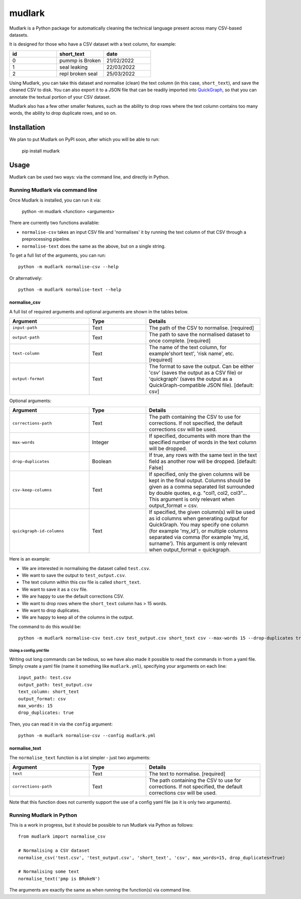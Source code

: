 *******
mudlark
*******

Mudlark is a Python package for automatically cleaning the technical language present across many CSV-based datasets.

It is designed for those who have a CSV dataset with a text column, for example:

.. list-table::
    :widths: 20 20 20
    :header-rows: 1

    * - id
      - short_text
      - date
    * - 0
      - pummp is Broken
      - 21/02/2022
    * - 1
      - seal leaking
      - 22/03/2022
    * - 2
      - repl broken seal
      - 25/03/2022

Using Mudlark, you can take this dataset and normalise (clean) the text column (in this case, ``short_text``), and save the cleaned CSV to disk. You can also export it to a JSON file that can be readily imported into `QuickGraph <https://quickgraph.tech>`_, so that you can annotate the textual portion of your CSV dataset.

Mudlark also has a few other smaller features, such as the ability to drop rows where the text column contains too many words, the ability to drop duplicate rows, and so on.

============
Installation
============

We plan to put Mudlark on PyPI soon, after which you will be able to run:

    pip install mudlark

=====
Usage
=====

Mudlark can be used two ways: via the command line, and directly in Python.


--------------------------------
Running Mudlark via command line
--------------------------------

Once Mudlark is installed, you can run it via:

    python -m mudlark <function> <arguments>

There are currently two functions available:

- ``normalise-csv`` takes an input CSV file and 'normalises' it by running the text column of that CSV through a preprocessing pipeline.
- ``normalise-text`` does the same as the above, but on a single string.

To get a full list of the arguments, you can run::

    python -m mudlark normalise-csv --help

Or alternatively::

    python -m mudlark normalise-text --help

^^^^^^^^^^^^^
normalise_csv
^^^^^^^^^^^^^

A full list of required arguments and optional arguments are shown in the tables below.

.. list-table::
    :widths: 35 25 50
    :header-rows: 1

    * - Argument
      - Type
      - Details
    * - ``input-path``
      - Text
      - The path of the CSV to normalise. [required]
    * - ``output-path``
      - Text
      - The path to save the normalised dataset to once complete. [required]
    * - ``text-column``
      - Text
      - The name of the text column, for example'short text', 'risk name', etc. [required]
    * - ``output-format``
      - Text
      - The format to save the output. Can be either 'csv' (saves the output as a CSV file) or 'quickgraph' (saves the output as a QuickGraph-compatible JSON file). [default: csv]

Optional arguments:

.. list-table::
    :widths: 35 25 50
    :header-rows: 1

    * - Argument
      - Type
      - Details
    * - ``corrections-path``
      - Text
      - The path containing the CSV to use for corrections. If not specified, the default corrections csv will be used.
    * - ``max-words``
      - Integer
      -  If specified, documents with more than the specified number of words in the text column will be dropped.
    * - ``drop-duplicates``
      - Boolean
      - If true, any rows with the same text in the text field as another row will be dropped. [default: False]
    * - ``csv-keep-columns``
      - Text
      - If specified, only the given columns will be kept in the final output. Columns should be given as a comma separated list surrounded by double quotes, e.g. "col1, col2, col3"... This argument is only relevant when output_format = csv.
    * - ``quickgraph-id-columns``
      - Text
      - If specified, the given column(s) will be used as id columns when generating output for QuickGraph. You may specify one column (for example 'my_id'), or multiple columns separated via comma (for example 'my_id, surname'). This argument is only relevant when output_format = quickgraph.

Here is an example:

* We are interested in normalising the dataset called ``test.csv``.
* We want to save the output to ``test_output.csv``.
* The text column within this csv file is called ``short_text``.
* We want to save it as a ``csv`` file.
* We are happy to use the default corrections CSV.
* We want to drop rows where the ``short_text`` column has > 15 words.
* We want to drop duplicates.
* We are happy to keep all of the columns in the output.

The command to do this would be::

    python -m mudlark normalise-csv test.csv test_output.csv short_text csv --max-words 15 --drop-duplicates true


"""""""""""""""""""""""
Using a config.yml file
"""""""""""""""""""""""

Writing out long commands can be tedious, so we have also made it possible to read the commands in from a yaml file. Simply create a yaml file (name it something like ``mudlark.yml``), specifying your arguments on each line::

    input_path: test.csv
    output_path: test_output.csv
    text_column: short_text
    output_format: csv
    max_words: 15
    drop_duplicates: true

Then, you can read it in via the ``config`` argument::

    python -m mudlark normalise-csv --config mudlark.yml

^^^^^^^^^^^^^^
normalise_text
^^^^^^^^^^^^^^

The ``normalise_text`` function is a lot simpler - just two arguments:

.. list-table::
    :widths: 35 25 50
    :header-rows: 1

    * - Argument
      - Type
      - Details
    * - ``text``
      - Text
      - The text to normalise. [required]
    * - ``corrections-path``
      - Text
      - The path containing the CSV to use for corrections. If not specified, the default corrections csv will be used.

Note that this function does not currently support the use of a config yaml file (as it is only two arguments).

-------------------------
Running Mudlark in Python
-------------------------

.. highlight:: python

This is a work in progress, but it should be possible to run Mudlark via Python as follows::

    from mudlark import normalise_csv

    # Normalising a CSV dataset
    normalise_csv('test.csv', 'test_output.csv', 'short_text', 'csv', max_words=15, drop_duplicates=True)

    # Normalising some text
    normalise_text('pmp is BRokeN')

The arguments are exactly the same as when running the function(s) via command line.

